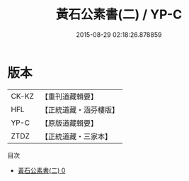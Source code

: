 #+TITLE: 黃石公素書(二) / YP-C

#+DATE: 2015-08-29 02:18:26.878859
* 版本
 |     CK-KZ|【重刊道藏輯要】|
 |       HFL|【正統道藏・涵芬樓版】|
 |      YP-C|【原版道藏輯要】|
 |      ZTDZ|【正統道藏・三家本】|
目次
 - [[file:KR5f0013_000.txt][黃石公素書(二) 0]]
